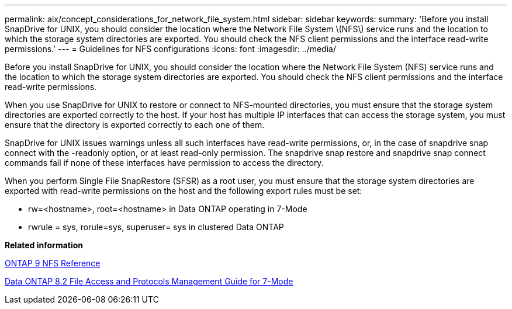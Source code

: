 ---
permalink: aix/concept_considerations_for_network_file_system.html
sidebar: sidebar
keywords: 
summary: 'Before you install SnapDrive for UNIX, you should consider the location where the Network File System \(NFS\) service runs and the location to which the storage system directories are exported. You should check the NFS client permissions and the interface read-write permissions.'
---
= Guidelines for NFS configurations
:icons: font
:imagesdir: ../media/

[.lead]
Before you install SnapDrive for UNIX, you should consider the location where the Network File System (NFS) service runs and the location to which the storage system directories are exported. You should check the NFS client permissions and the interface read-write permissions.

When you use SnapDrive for UNIX to restore or connect to NFS-mounted directories, you must ensure that the storage system directories are exported correctly to the host. If your host has multiple IP interfaces that can access the storage system, you must ensure that the directory is exported correctly to each one of them.

SnapDrive for UNIX issues warnings unless all such interfaces have read-write permissions, or, in the case of snapdrive snap connect with the -readonly option, or at least read-only permission. The snapdrive snap restore and snapdrive snap connect commands fail if none of these interfaces have permission to access the directory.

When you perform Single File SnapRestore (SFSR) as a root user, you must ensure that the storage system directories are exported with read-write permissions on the host and the following export rules must be set:

* rw=<hostname>, root=<hostname> in Data ONTAP operating in 7-Mode
* rwrule = sys, rorule=sys, superuser= sys in clustered Data ONTAP

*Related information*

http://docs.netapp.com/ontap-9/topic/com.netapp.doc.cdot-famg-nfs/home.html[ONTAP 9 NFS Reference]

https://library.netapp.com/ecm/ecm_download_file/ECMP1401220[Data ONTAP 8.2 File Access and Protocols Management Guide for 7-Mode]
